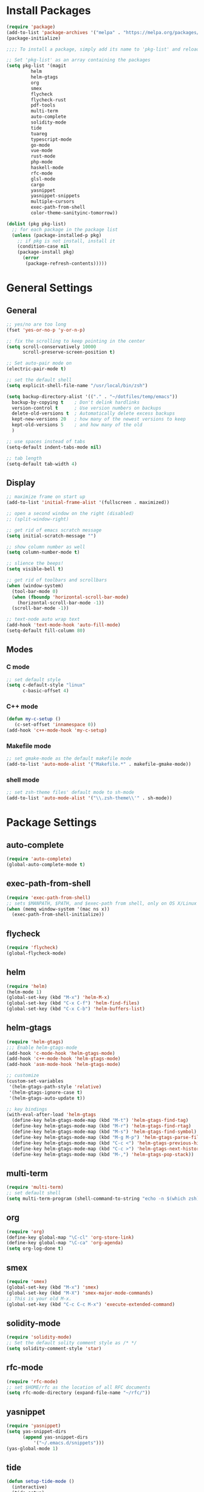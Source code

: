 * Install Packages
#+BEGIN_SRC emacs-lisp
(require 'package)
(add-to-list 'package-archives '("melpa" . "https://melpa.org/packages/") t)
(package-initialize)

;;;; To install a package, simply add its name to 'pkg-list' and reload emacs

;; Set 'pkg-list' as an array containing the packages
(setq pkg-list '(magit
		 helm
		 helm-gtags
		 org
		 smex
		 flycheck
		 flycheck-rust
		 pdf-tools
		 multi-term
		 auto-complete
		 solidity-mode
		 tide
		 tuareg
		 typescript-mode
		 go-mode
		 vue-mode
		 rust-mode
		 php-mode
		 haskell-mode
		 rfc-mode
		 glsl-mode
		 cargo
		 yasnippet
		 yasnippet-snippets
		 multiple-cursors
		 exec-path-from-shell
		 color-theme-sanityinc-tomorrow))

(dolist (pkg pkg-list)
  ;; for each package in the package list
  (unless (package-installed-p pkg)
    ;; if pkg is not install, install it
    (condition-case nil
	(package-install pkg)
      (error
       (package-refresh-contents)))))
#+END_SRC

* General Settings
** General
#+BEGIN_SRC emacs-lisp
;; yes/no are too long
(fset 'yes-or-no-p 'y-or-n-p)

;; fix the scrolling to keep pointing in the center
(setq scroll-conservatively 10000
      scroll-preserve-screen-position t)

;; Set auto-pair mode on
(electric-pair-mode t)

;; set the default shell
(setq explicit-shell-file-name "/usr/local/bin/zsh")

(setq backup-directory-alist '(("." . "~/dotfiles/temp/emacs"))
  backup-by-copying t    ; Don't delink hardlinks
  version-control t      ; Use version numbers on backups
  delete-old-versions t  ; Automatically delete excess backups
  kept-new-versions 20   ; how many of the newest versions to keep
  kept-old-versions 5    ; and how many of the old
  )

;; use spaces instead of tabs
(setq-default indent-tabs-mode nil)

;; tab length
(setq-default tab-width 4)
#+END_SRC

** Display
#+BEGIN_SRC emacs-lisp
  ;; maximize frame on start up
  (add-to-list 'initial-frame-alist '(fullscreen . maximized))

  ;; open a second window on the right (disabled)
  ;; (split-window-right)

  ;; get rid of emacs scratch message
  (setq initial-scratch-message "")

  ;; show column number as well
  (setq column-number-mode t)

  ;; slience the beeps!
  (setq visible-bell t)

  ;; get rid of toolbars and scrollbars
  (when (window-system)
    (tool-bar-mode 0)
    (when (fboundp 'horizontal-scroll-bar-mode)
      (horizontal-scroll-bar-mode -1))
    (scroll-bar-mode -1))

  ;; text-node auto wrap text
  (add-hook 'text-mode-hook 'auto-fill-mode)
  (setq-default fill-column 80)
#+END_SRC

** Modes

*** C mode
#+BEGIN_SRC emacs-lisp
;; set default style
(setq c-default-style "linux"
      c-basic-offset 4)
#+END_SRC

*** C++ mode
#+BEGIN_SRC emacs-lisp
(defun my-c-setup ()
   (c-set-offset 'innamespace 0))
(add-hook 'c++-mode-hook 'my-c-setup)
#+END_SRC

*** Makefile mode
#+BEGIN_SRC emacs-lisp
;; set gmake-mode as the default makefile mode
(add-to-list 'auto-mode-alist '("Makefile.*" . makefile-gmake-mode))
#+END_SRC

*** shell mode
#+BEGIN_SRC emacs-lisp
;; set zsh-theme files' default mode to sh-mode
(add-to-list 'auto-mode-alist '("\\.zsh-theme\\'" . sh-mode))
#+END_SRC

* Package Settings

** auto-complete
#+BEGIN_SRC emacs-lisp
(require 'auto-complete)
(global-auto-complete-mode t)
#+END_SRC

** exec-path-from-shell
#+BEGIN_SRC emacs-lisp
(require 'exec-path-from-shell)
;; sets $MANPATH, $PATH, and $exec-path from shell, only on OS X/Linux
(when (memq window-system '(mac ns x))
  (exec-path-from-shell-initialize))
#+END_SRC

** flycheck
#+BEGIN_SRC emacs-lisp
(require 'flycheck)
(global-flycheck-mode)
#+END_SRC

** helm
#+BEGIN_SRC emacs-lisp
(require 'helm)
(helm-mode 1)
(global-set-key (kbd "M-x") 'helm-M-x)
(global-set-key (kbd "C-x C-f") 'helm-find-files)
(global-set-key (kbd "C-x C-b") 'helm-buffers-list)
#+END_SRC

** helm-gtags
#+BEGIN_SRC emacs-lisp
(require 'helm-gtags)
;;; Enable helm-gtags-mode
(add-hook 'c-mode-hook 'helm-gtags-mode)
(add-hook 'c++-mode-hook 'helm-gtags-mode)
(add-hook 'asm-mode-hook 'helm-gtags-mode)

;; customize
(custom-set-variables
 '(helm-gtags-path-style 'relative)
 '(helm-gtags-ignore-case t)
 '(helm-gtags-auto-update t))

;; key bindings
(with-eval-after-load 'helm-gtags
  (define-key helm-gtags-mode-map (kbd "M-t") 'helm-gtags-find-tag)
  (define-key helm-gtags-mode-map (kbd "M-r") 'helm-gtags-find-rtag)
  (define-key helm-gtags-mode-map (kbd "M-s") 'helm-gtags-find-symbol)
  (define-key helm-gtags-mode-map (kbd "M-g M-p") 'helm-gtags-parse-file)
  (define-key helm-gtags-mode-map (kbd "C-c <") 'helm-gtags-previous-history)
  (define-key helm-gtags-mode-map (kbd "C-c >") 'helm-gtags-next-history)
  (define-key helm-gtags-mode-map (kbd "M-,") 'helm-gtags-pop-stack))
#+END_SRC

** multi-term
#+BEGIN_SRC emacs-lisp
(require 'multi-term)
;; set default shell
(setq multi-term-program (shell-command-to-string "echo -n $(which zsh)"))
#+END_SRC

** org
#+BEGIN_SRC emacs-lisp
(require 'org)
(define-key global-map "\C-cl" 'org-store-link)
(define-key global-map "\C-ca" 'org-agenda)
(setq org-log-done t)
#+END_SRC

** smex
#+BEGIN_SRC emacs-lisp
(require 'smex)
(global-set-key (kbd "M-x") 'smex)
(global-set-key (kbd "M-X") 'smex-major-mode-commands)
;; This is your old M-x.
(global-set-key (kbd "C-c C-c M-x") 'execute-extended-command)
#+END_SRC

** solidity-mode
#+BEGIN_SRC emacs-lisp
(require 'solidity-mode)
;; Set the default solity comment style as /* */
(setq solidity-comment-style 'star)
#+END_SRC

** rfc-mode
#+BEGIN_SRC emacs-lisp
(require 'rfc-mode)
;; set $HOME/rfc as the location of all RFC documents
(setq rfc-mode-directory (expand-file-name "~/rfc/"))
#+END_SRC

** yasnippet
#+BEGIN_SRC emacs-lisp
(require 'yasnippet)
(setq yas-snippet-dirs
      (append yas-snippet-dirs
	      '("~/.emacs.d/snippets")))
(yas-global-mode 1)
#+END_SRC

** tide
#+BEGIN_SRC emacs-lisp
(defun setup-tide-mode ()
  (interactive)
  (tide-setup)
  (flycheck-mode +1)
  (setq flycheck-check-syntax-automatically '(save mode-enabled))
  (eldoc-mode +1)
  (tide-hl-identifier-mode +1)
  ;; company is an optional dependency. You have to
  ;; install it separately via package-install
  ;; `M-x package-install [ret] company`
  (company-mode +1))

;; aligns annotation to the right hand side
(setq company-tooltip-align-annotations t)

;; formats the buffer before saving
(add-hook 'before-save-hook 'tide-format-before-save)
(add-hook 'typescript-mode-hook #'setup-tide-mode)
#+END_SRC

** cargo
#+BEGIN_SRC emacs-lisp
(add-hook 'rust-mode-hook 'cargo-minor-mode)

;; run rustfmt
(add-hook 'rust-mode-hook
          (lambda ()
            (local-set-key (kbd "C-c <tab>") #'rust-format-buffer)))
#+END_SRC

** flycheck-rust
#+BEGIN_SRC emacs-lisp
(add-hook 'flycheck-mode-hook #'flycheck-rust-setup)
#+END_SRC

** multiple-cursors
#+BEGIN_SRC emacs-lisp
(require 'multiple-cursors)
(global-set-key (kbd "C-c m c") 'mc/edit-lines)
(global-set-key (kbd "C->") 'mc/mark-next-like-this)
(global-set-key (kbd "C-<") 'mc/mark-previous-like-this)
(global-set-key (kbd "C-c C-<") 'mc/mark-all-like-this)
#+END_SRC
